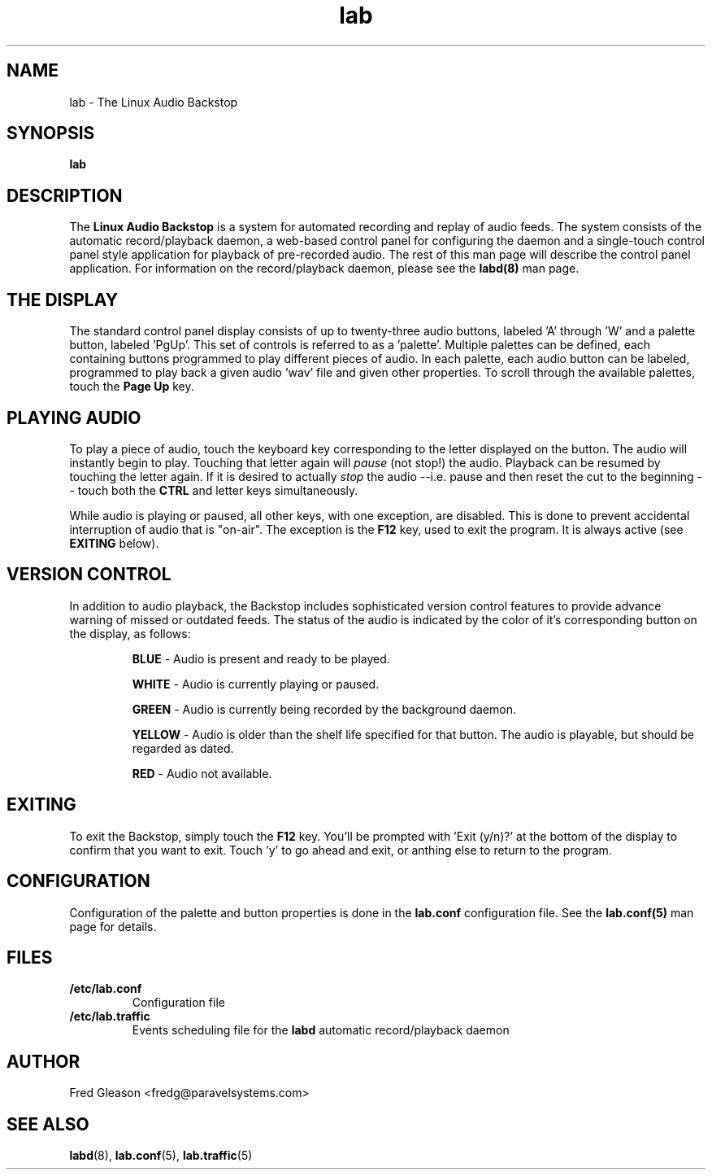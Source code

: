 .TH lab 1 "March 2004" Linux "Linux Audio Manual"
.SH NAME
lab \- The Linux Audio Backstop
.SH SYNOPSIS
.B lab
.SH DESCRIPTION
The \fBLinux Audio Backstop\fP is a system for automated recording and
replay of audio feeds.  The system consists of the automatic record/playback
daemon, a web-based control panel for configuring the daemon and a 
single-touch control panel style application for playback of
pre-recorded audio.  The rest of this man page will describe the
control panel application.  For information on the record/playback
daemon, please see the \fBlabd(8)\fP man page.

.SH THE DISPLAY
.RS
.RE
The standard control panel display consists of up to twenty-three audio 
buttons, labeled 'A' through 'W' and a palette button, labeled 'PgUp'.
This set of controls is referred to as a 'palette'.  Multiple palettes can
be defined, each containing buttons programmed to play different pieces of
audio.  In each palette, each audio button can be labeled, programmed to play 
back a given audio 'wav' file and given other properties.  To scroll through 
the available palettes, touch the \fBPage Up\fP key. 

.SH PLAYING AUDIO
.RS
.RE
To play a piece of audio, 
touch the keyboard key
corresponding to the letter displayed on the button.  The audio will instantly
begin to play.  Touching that letter again will \fIpause\fP (not stop!) the
audio.  Playback can be resumed by touching the letter again.  If it is desired
to actually \fIstop\fP the audio --i.e. pause and then reset the cut to the 
beginning -- touch both the \fBCTRL\fP and letter keys simultaneously.

While audio is playing or paused, all other keys, with one exception, are 
disabled.  
This is done to prevent accidental interruption of audio that is "on-air".
The exception is the \fBF12\fP key, used to exit the program.  It is always active (see \fBEXITING\fP
below).

.SH VERSION CONTROL
.RS
.RE
In addition to audio playback, the Backstop includes sophisticated 
version control features to provide advance warning of missed or outdated 
feeds.  The status of the audio is indicated by the color of it's
corresponding button on the display, as follows:

.RS
\fBBLUE\fP - Audio is present and ready to be played.
.RE

.RS
\fBWHITE\fP - Audio is currently playing or paused.
.RE

.RS
\fBGREEN\fP - Audio is currently being recorded by the background 
daemon.
.RE

.RS
\fBYELLOW\fP - Audio is older than the shelf life specified for that button.
The audio is playable, but should be regarded as dated.
.RE

.RS
\fBRED\fP - Audio not available.  
.RE

.SH EXITING
To exit the Backstop, simply touch the \fBF12\fP key.  You'll be prompted
with 'Exit (y/n)?' at the bottom of the display to confirm that you want to
exit.  Touch 'y' to go ahead and exit, or anthing else to return to the
program.

.SH CONFIGURATION
Configuration of the palette and button properties is done in the 
\fBlab.conf\fP configuration file.  See the \fBlab.conf(5)\fP man page for 
details.  

.SH FILES
.B /etc/lab.conf
.RS
Configuration file
.RE
.B /etc/lab.traffic
.RS
Events scheduling file for the \fBlabd\fP automatic record/playback daemon
.RE

.SH AUTHOR
Fred Gleason <fredg@paravelsystems.com>
.SH "SEE ALSO"
.BR labd (8),
.BR lab.conf (5),
.BR lab.traffic (5)

